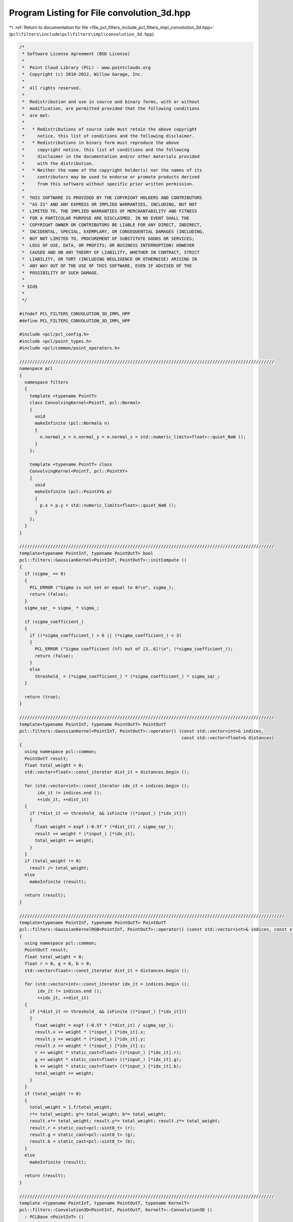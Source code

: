 
.. _program_listing_file_pcl_filters_include_pcl_filters_impl_convolution_3d.hpp:

Program Listing for File convolution_3d.hpp
===========================================

|exhale_lsh| :ref:`Return to documentation for file <file_pcl_filters_include_pcl_filters_impl_convolution_3d.hpp>` (``pcl\filters\include\pcl\filters\impl\convolution_3d.hpp``)

.. |exhale_lsh| unicode:: U+021B0 .. UPWARDS ARROW WITH TIP LEFTWARDS

.. code-block:: cpp

   /*
    * Software License Agreement (BSD License)
    *
    *  Point Cloud Library (PCL) - www.pointclouds.org
    *  Copyright (c) 2010-2012, Willow Garage, Inc.
    *
    *  All rights reserved.
    *
    *  Redistribution and use in source and binary forms, with or without
    *  modification, are permitted provided that the following conditions
    *  are met:
    *
    *   * Redistributions of source code must retain the above copyright
    *     notice, this list of conditions and the following disclaimer.
    *   * Redistributions in binary form must reproduce the above
    *     copyright notice, this list of conditions and the following
    *     disclaimer in the documentation and/or other materials provided
    *     with the distribution.
    *   * Neither the name of the copyright holder(s) nor the names of its
    *     contributors may be used to endorse or promote products derived
    *     from this software without specific prior written permission.
    *
    *  THIS SOFTWARE IS PROVIDED BY THE COPYRIGHT HOLDERS AND CONTRIBUTORS
    *  "AS IS" AND ANY EXPRESS OR IMPLIED WARRANTIES, INCLUDING, BUT NOT
    *  LIMITED TO, THE IMPLIED WARRANTIES OF MERCHANTABILITY AND FITNESS
    *  FOR A PARTICULAR PURPOSE ARE DISCLAIMED. IN NO EVENT SHALL THE
    *  COPYRIGHT OWNER OR CONTRIBUTORS BE LIABLE FOR ANY DIRECT, INDIRECT,
    *  INCIDENTAL, SPECIAL, EXEMPLARY, OR CONSEQUENTIAL DAMAGES (INCLUDING,
    *  BUT NOT LIMITED TO, PROCUREMENT OF SUBSTITUTE GOODS OR SERVICES;
    *  LOSS OF USE, DATA, OR PROFITS; OR BUSINESS INTERRUPTION) HOWEVER
    *  CAUSED AND ON ANY THEORY OF LIABILITY, WHETHER IN CONTRACT, STRICT
    *  LIABILITY, OR TORT (INCLUDING NEGLIGENCE OR OTHERWISE) ARISING IN
    *  ANY WAY OUT OF THE USE OF THIS SOFTWARE, EVEN IF ADVISED OF THE
    *  POSSIBILITY OF SUCH DAMAGE.
    *
    * $Id$
    *
    */
   
   #ifndef PCL_FILTERS_CONVOLUTION_3D_IMPL_HPP
   #define PCL_FILTERS_CONVOLUTION_3D_IMPL_HPP
   
   #include <pcl/pcl_config.h>
   #include <pcl/point_types.h>
   #include <pcl/common/point_operators.h>
   
   ///////////////////////////////////////////////////////////////////////////////////////////////////
   namespace pcl
   {
     namespace filters
     {
       template <typename PointT>
       class ConvolvingKernel<PointT, pcl::Normal>
       {
         void
         makeInfinite (pcl::Normal& n)
         {
           n.normal_x = n.normal_y = n.normal_z = std::numeric_limits<float>::quiet_NaN ();
         }
       };
   
       template <typename PointT> class
       ConvolvingKernel<PointT, pcl::PointXY>
       {
         void
         makeInfinite (pcl::PointXY& p)
         {
           p.x = p.y = std::numeric_limits<float>::quiet_NaN ();
         }
       };
     }
   }
   
   ///////////////////////////////////////////////////////////////////////////////////////////////////
   template<typename PointInT, typename PointOutT> bool
   pcl::filters::GaussianKernel<PointInT, PointOutT>::initCompute ()
   {
     if (sigma_ == 0)
     {
       PCL_ERROR ("Sigma is not set or equal to 0!\n", sigma_);
       return (false);
     }
     sigma_sqr_ = sigma_ * sigma_;
   
     if (sigma_coefficient_)
     {
       if ((*sigma_coefficient_) > 6 || (*sigma_coefficient_) < 3)
       {
         PCL_ERROR ("Sigma coefficient (%f) out of [3..6]!\n", (*sigma_coefficient_));
         return (false);
       }
       else
         threshold_ = (*sigma_coefficient_) * (*sigma_coefficient_) * sigma_sqr_;
     }
   
     return (true);
   }
   
   ///////////////////////////////////////////////////////////////////////////////////////////////////
   template<typename PointInT, typename PointOutT> PointOutT
   pcl::filters::GaussianKernel<PointInT, PointOutT>::operator() (const std::vector<int>& indices,
                                                                  const std::vector<float>& distances)
   {
     using namespace pcl::common;
     PointOutT result;
     float total_weight = 0;
     std::vector<float>::const_iterator dist_it = distances.begin ();
   
     for (std::vector<int>::const_iterator idx_it = indices.begin ();
          idx_it != indices.end ();
          ++idx_it, ++dist_it)
     {
       if (*dist_it <= threshold_ && isFinite ((*input_) [*idx_it]))
       {
         float weight = expf (-0.5f * (*dist_it) / sigma_sqr_);
         result += weight * (*input_) [*idx_it];
         total_weight += weight;
       }
     }
     if (total_weight != 0)
       result /= total_weight;
     else
       makeInfinite (result);
   
     return (result);
   }
   
   ///////////////////////////////////////////////////////////////////////////////////////////////////////
   template<typename PointInT, typename PointOutT> PointOutT
   pcl::filters::GaussianKernelRGB<PointInT, PointOutT>::operator() (const std::vector<int>& indices, const std::vector<float>& distances)
   {
     using namespace pcl::common;
     PointOutT result;
     float total_weight = 0;
     float r = 0, g = 0, b = 0;
     std::vector<float>::const_iterator dist_it = distances.begin ();
   
     for (std::vector<int>::const_iterator idx_it = indices.begin ();
          idx_it != indices.end ();
          ++idx_it, ++dist_it)
     {
       if (*dist_it <= threshold_ && isFinite ((*input_) [*idx_it]))
       {
         float weight = expf (-0.5f * (*dist_it) / sigma_sqr_);
         result.x += weight * (*input_) [*idx_it].x;
         result.y += weight * (*input_) [*idx_it].y;
         result.z += weight * (*input_) [*idx_it].z;
         r += weight * static_cast<float> ((*input_) [*idx_it].r);
         g += weight * static_cast<float> ((*input_) [*idx_it].g);
         b += weight * static_cast<float> ((*input_) [*idx_it].b);
         total_weight += weight;
       }
     }
     if (total_weight != 0)
     {
       total_weight = 1.f/total_weight;
       r*= total_weight; g*= total_weight; b*= total_weight;
       result.x*= total_weight; result.y*= total_weight; result.z*= total_weight;
       result.r = static_cast<pcl::uint8_t> (r);
       result.g = static_cast<pcl::uint8_t> (g);
       result.b = static_cast<pcl::uint8_t> (b);
     }
     else
       makeInfinite (result);
   
     return (result);
   }
   
   ///////////////////////////////////////////////////////////////////////////////////////////////////
   template <typename PointInT, typename PointOutT, typename KernelT>
   pcl::filters::Convolution3D<PointInT, PointOutT, KernelT>::Convolution3D ()
     : PCLBase <PointInT> ()
     , surface_ ()
     , tree_ ()
     , search_radius_ (0)
   {}
   
   ///////////////////////////////////////////////////////////////////////////////////////////////////
   template <typename PointInT, typename PointOutT, typename KernelT> bool
   pcl::filters::Convolution3D<PointInT, PointOutT, KernelT>::initCompute ()
   {
     if (!PCLBase<PointInT>::initCompute ())
     {
       PCL_ERROR ("[pcl::filters::Convlution3D::initCompute] init failed!\n");
       return (false);
     }
     // Initialize the spatial locator
     if (!tree_)
     {
       if (input_->isOrganized ())
         tree_.reset (new pcl::search::OrganizedNeighbor<PointInT> ());
       else
         tree_.reset (new pcl::search::KdTree<PointInT> (false));
     }
     // If no search surface has been defined, use the input dataset as the search surface itself
     if (!surface_)
       surface_ = input_;
     // Send the surface dataset to the spatial locator
     tree_->setInputCloud (surface_);
     // Do a fast check to see if the search parameters are well defined
     if (search_radius_ <= 0.0)
     {
       PCL_ERROR ("[pcl::filters::Convlution3D::initCompute] search radius (%f) must be > 0",
                  search_radius_);
       return (false);
     }
     // Make sure the provided kernel implements the required interface
     if (dynamic_cast<ConvolvingKernel<PointInT, PointOutT>* > (&kernel_) == 0)
     {
       PCL_ERROR ("[pcl::filters::Convlution3D::initCompute] init failed");
       PCL_ERROR ("kernel_ must implement ConvolvingKernel interface\n!");
       return (false);
     }
     kernel_.setInputCloud (surface_);
     // Initialize convolving kernel
     if (!kernel_.initCompute ())
     {
       PCL_ERROR ("[pcl::filters::Convlution3D::initCompute] kernel initialization failed!\n");
       return (false);
     }
     return (true);
   }
   
   ///////////////////////////////////////////////////////////////////////////////////////////////////
   template <typename PointInT, typename PointOutT, typename KernelT> void
   pcl::filters::Convolution3D<PointInT, PointOutT, KernelT>::convolve (PointCloudOut& output)
   {
     if (!initCompute ())
     {
       PCL_ERROR ("[pcl::filters::Convlution3D::convolve] init failed!\n");
       return;
     }
     output.resize (surface_->size ());
     output.width = surface_->width;
     output.height = surface_->height;
     output.is_dense = surface_->is_dense;
     std::vector<int> nn_indices;
     std::vector<float> nn_distances;
   
   #ifdef _OPENMP
   #pragma omp parallel for shared (output) private (nn_indices, nn_distances) num_threads (threads_)
   #endif
     for (int64_t point_idx = 0; point_idx < static_cast<int64_t> (surface_->size ()); ++point_idx)
     {
       const PointInT& point_in = surface_->points [point_idx];
       PointOutT& point_out = output [point_idx];
       if (isFinite (point_in) &&
           tree_->radiusSearch (point_in, search_radius_, nn_indices, nn_distances))
       {
         point_out = kernel_ (nn_indices, nn_distances);
       }
       else
       {
         kernel_.makeInfinite (point_out);
         output.is_dense = false;
       }
     }
   }
   
   #endif
